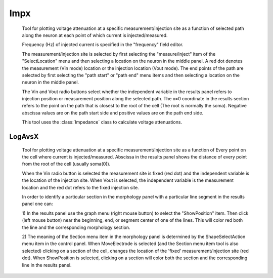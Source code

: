 .. _impedanx:

     

Impx
----

     
    Tool for plotting voltage attenuation at a specific measurement/injection 
    site as 
    a function of selected path along the neuron at each point of which 
    current is injected/measured. 
     
    Frequency (Hz) of injected current is specified in the "frequency" field 
    editor. 
     
    The measurement/injection site is selected by first selecting the 
    "measure/inject" item of the "SelectLocation" menu and then selecting a 
    location on the neuron in the middle panel.  A red dot denotes the 
    measurement (Vin mode) location or the injection location (Vout mode). 
    The end points of the path are selected by first 
    selecting the "path start" or "path end" menu items and then selecting a 
    location on the neuron in the middle panel. 
     
    The Vin and Vout radio buttons select whether the independent variable 
    in the results panel refers to injection position or measurement 
    position along the selected path. 
    The x=0 coordinate in the results section refers to the point on the 
    path that is closest to the root of the cell (The root is normally the 
    soma). Negative abscissa values are on the path start side and 
    positive values are on the path end side. 
     
    This tool uses the :class:`Impedance` class to calculate voltage 
    attenuations. 
     

LogAvsX
~~~~~~~

     
    Tool for plotting voltage attenuation at a specific measurement/injection 
    site as a function of Every point on the cell where current is 
    injected/measured. Abscissa in the results panel shows the distance 
    of every point from the root of the cell (usually soma(0)). 
     
    When the Vin radio button is selected the measurement site is fixed 
    (red dot) and the independent variable is the location of the injection 
    site. When Vout is selected, the independent variable is the measurement 
    location and the red dot refers to the fixed injection site. 
     
    In order to identify a particular section in the morphology panel 
    with a particular line segment in the results panel one can: 
     
    1) In the results panel use the graph menu (right mouse button) to select 
    the "ShowPosition" item. Then click (left mouse button) near the 
    beginning, end, or segment center of one of the lines. This will color red both 
    the line and the corresponding morphology section. 
     
    2) The meaning of the Section menu item in the morphology panel is 
    determined by the ShapeSelectAction menu item in the control panel. 
    When MoveElectrode is selected (and the Section menu item tool is also selected) 
    clicking on a section of the cell, changes the location of the 'fixed' 
    measurement/injection site (red dot). When ShowPosition is selected, 
    clicking on a section will color both the section and the corresponding 
    line in the results panel. 

